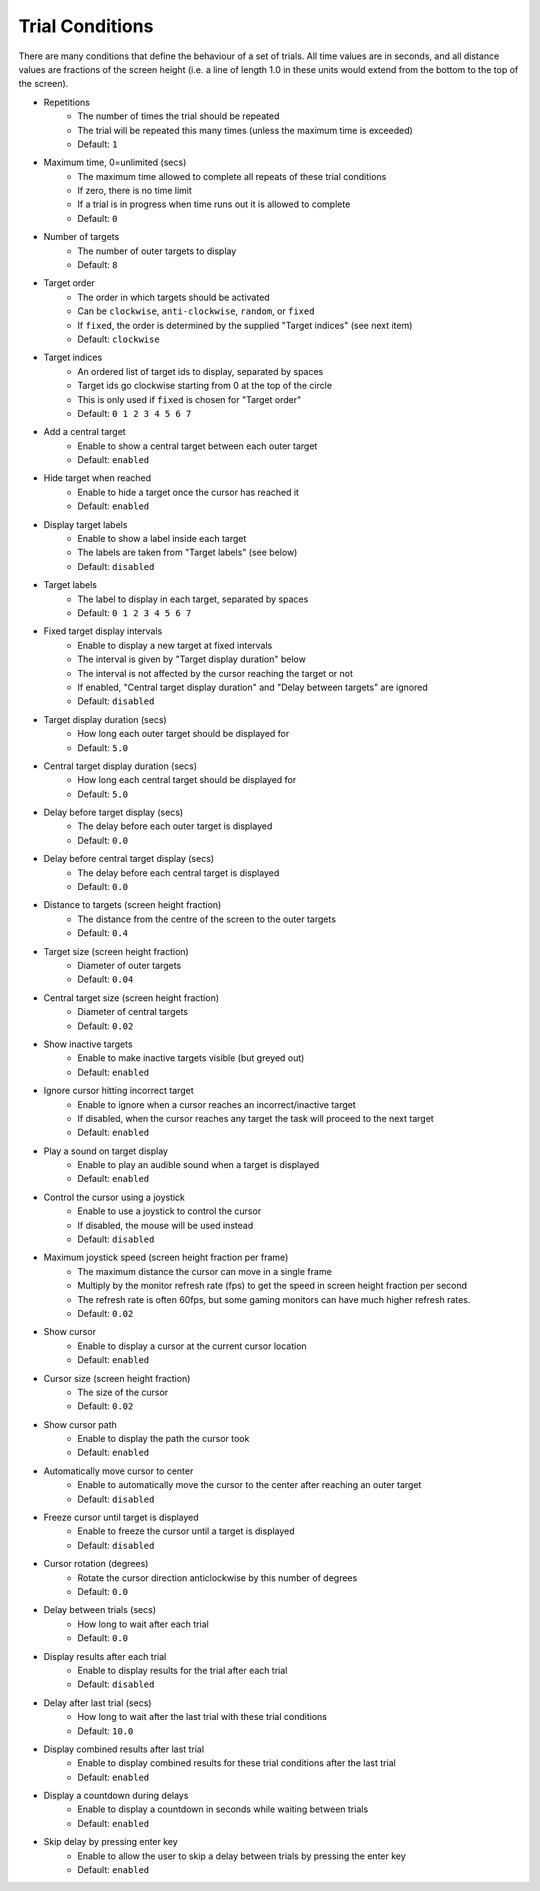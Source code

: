 Trial Conditions
================

There are many conditions that define the behaviour of a set of trials.
All time values are in seconds, and all distance values are fractions of
the screen height (i.e. a line of length 1.0 in these units would extend from the bottom to the top of the screen).

* Repetitions
   * The number of times the trial should be repeated
   * The trial will be repeated this many times (unless the maximum time is exceeded)
   * Default: ``1``
* Maximum time, 0=unlimited (secs)
   * The maximum time allowed to complete all repeats of these trial conditions
   * If zero, there is no time limit
   * If a trial is in progress when time runs out it is allowed to complete
   * Default: ``0``
* Number of targets
   * The number of outer targets to display
   * Default: ``8``
* Target order
   * The order in which targets should be activated
   * Can be ``clockwise``, ``anti-clockwise``, ``random``, or ``fixed``
   * If ``fixed``, the order is determined by the supplied "Target indices" (see next item)
   * Default: ``clockwise``
* Target indices
   * An ordered list of target ids to display, separated by spaces
   * Target ids go clockwise starting from 0 at the top of the circle
   * This is only used if ``fixed`` is chosen for "Target order"
   * Default: ``0 1 2 3 4 5 6 7``
* Add a central target
   * Enable to show a central target between each outer target
   * Default: ``enabled``
* Hide target when reached
   * Enable to hide a target once the cursor has reached it
   * Default: ``enabled``
* Display target labels
   * Enable to show a label inside each target
   * The labels are taken from "Target labels" (see below)
   * Default: ``disabled``
* Target labels
   * The label to display in each target, separated by spaces
   * Default: ``0 1 2 3 4 5 6 7``
* Fixed target display intervals
   * Enable to display a new target at fixed intervals
   * The interval is given by "Target display duration" below
   * The interval is not affected by the cursor reaching the target or not
   * If enabled, "Central target display duration" and "Delay between targets" are ignored
   * Default: ``disabled``
* Target display duration (secs)
   * How long each outer target should be displayed for
   * Default: ``5.0``
* Central target display duration (secs)
   * How long each central target should be displayed for
   * Default: ``5.0``
* Delay before target display (secs)
   * The delay before each outer target is displayed
   * Default: ``0.0``
* Delay before central target display (secs)
   * The delay before each central target is displayed
   * Default: ``0.0``
* Distance to targets (screen height fraction)
   * The distance from the centre of the screen to the outer targets
   * Default: ``0.4``
* Target size (screen height fraction)
   * Diameter of outer targets
   * Default: ``0.04``
* Central target size (screen height fraction)
   * Diameter of central targets
   * Default: ``0.02``
* Show inactive targets
   * Enable to make inactive targets visible (but greyed out)
   * Default: ``enabled``
* Ignore cursor hitting incorrect target
   * Enable to ignore when a cursor reaches an incorrect/inactive target
   * If disabled, when the cursor reaches any target the task will proceed to the next target
   * Default: ``enabled``
* Play a sound on target display
   * Enable to play an audible sound when a target is displayed
   * Default: ``enabled``
* Control the cursor using a joystick
   * Enable to use a joystick to control the cursor
   * If disabled, the mouse will be used instead
   * Default: ``disabled``
* Maximum joystick speed (screen height fraction per frame)
   * The maximum distance the cursor can move in a single frame
   * Multiply by the monitor refresh rate (fps) to get the speed in screen height fraction per second
   * The refresh rate is often 60fps, but some gaming monitors can have much higher refresh rates.
   * Default: ``0.02``
* Show cursor
   * Enable to display a cursor at the current cursor location
   * Default: ``enabled``
* Cursor size (screen height fraction)
   * The size of the cursor
   * Default: ``0.02``
* Show cursor path
   * Enable to display the path the cursor took
   * Default: ``enabled``
* Automatically move cursor to center
   * Enable to automatically move the cursor to the center after reaching an outer target
   * Default: ``disabled``
* Freeze cursor until target is displayed
   * Enable to freeze the cursor until a target is displayed
   * Default: ``disabled``
* Cursor rotation (degrees)
   * Rotate the cursor direction anticlockwise by this number of degrees
   * Default: ``0.0``
* Delay between trials (secs)
   * How long to wait after each trial
   * Default: ``0.0``
* Display results after each trial
   * Enable to display results for the trial after each trial
   * Default: ``disabled``
* Delay after last trial (secs)
   * How long to wait after the last trial with these trial conditions
   * Default: ``10.0``
* Display combined results after last trial
   * Enable to display combined results for these trial conditions after the last trial
   * Default: ``enabled``
* Display a countdown during delays
   * Enable to display a countdown in seconds while waiting between trials
   * Default: ``enabled``
* Skip delay by pressing enter key
   * Enable to allow the user to skip a delay between trials by pressing the enter key
   * Default: ``enabled``
